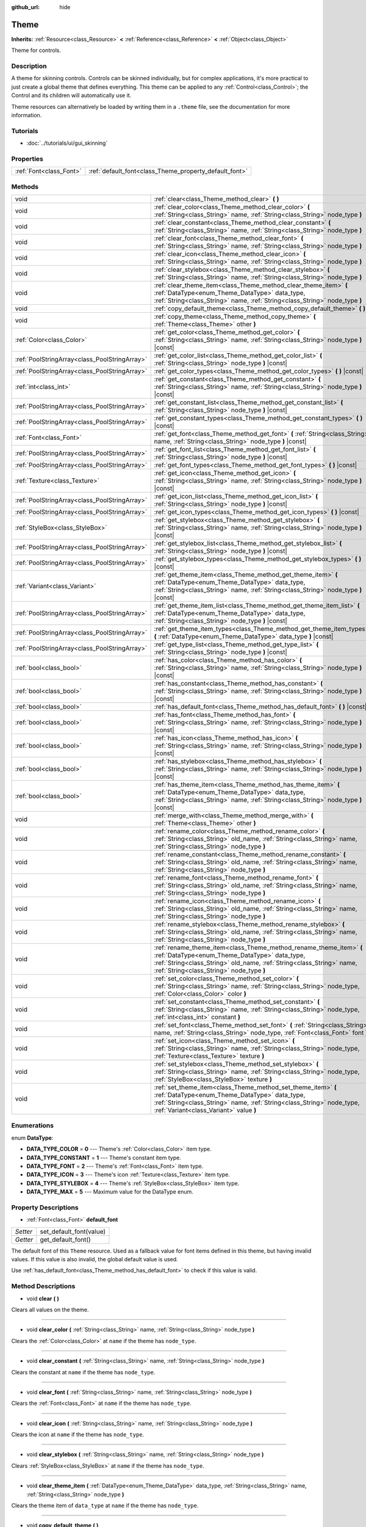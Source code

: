 :github_url: hide

.. Generated automatically by doc/tools/make_rst.py in Godot's source tree.
.. DO NOT EDIT THIS FILE, but the Theme.xml source instead.
.. The source is found in doc/classes or modules/<name>/doc_classes.

.. _class_Theme:

Theme
=====

**Inherits:** :ref:`Resource<class_Resource>` **<** :ref:`Reference<class_Reference>` **<** :ref:`Object<class_Object>`

Theme for controls.

Description
-----------

A theme for skinning controls. Controls can be skinned individually, but for complex applications, it's more practical to just create a global theme that defines everything. This theme can be applied to any :ref:`Control<class_Control>`; the Control and its children will automatically use it.

Theme resources can alternatively be loaded by writing them in a ``.theme`` file, see the documentation for more information.

Tutorials
---------

- :doc:`../tutorials/ui/gui_skinning`

Properties
----------

+-------------------------+--------------------------------------------------------+
| :ref:`Font<class_Font>` | :ref:`default_font<class_Theme_property_default_font>` |
+-------------------------+--------------------------------------------------------+

Methods
-------

+-----------------------------------------------+------------------------------------------------------------------------------------------------------------------------------------------------------------------------------------------------------------------------------------------+
| void                                          | :ref:`clear<class_Theme_method_clear>` **(** **)**                                                                                                                                                                                       |
+-----------------------------------------------+------------------------------------------------------------------------------------------------------------------------------------------------------------------------------------------------------------------------------------------+
| void                                          | :ref:`clear_color<class_Theme_method_clear_color>` **(** :ref:`String<class_String>` name, :ref:`String<class_String>` node_type **)**                                                                                                   |
+-----------------------------------------------+------------------------------------------------------------------------------------------------------------------------------------------------------------------------------------------------------------------------------------------+
| void                                          | :ref:`clear_constant<class_Theme_method_clear_constant>` **(** :ref:`String<class_String>` name, :ref:`String<class_String>` node_type **)**                                                                                             |
+-----------------------------------------------+------------------------------------------------------------------------------------------------------------------------------------------------------------------------------------------------------------------------------------------+
| void                                          | :ref:`clear_font<class_Theme_method_clear_font>` **(** :ref:`String<class_String>` name, :ref:`String<class_String>` node_type **)**                                                                                                     |
+-----------------------------------------------+------------------------------------------------------------------------------------------------------------------------------------------------------------------------------------------------------------------------------------------+
| void                                          | :ref:`clear_icon<class_Theme_method_clear_icon>` **(** :ref:`String<class_String>` name, :ref:`String<class_String>` node_type **)**                                                                                                     |
+-----------------------------------------------+------------------------------------------------------------------------------------------------------------------------------------------------------------------------------------------------------------------------------------------+
| void                                          | :ref:`clear_stylebox<class_Theme_method_clear_stylebox>` **(** :ref:`String<class_String>` name, :ref:`String<class_String>` node_type **)**                                                                                             |
+-----------------------------------------------+------------------------------------------------------------------------------------------------------------------------------------------------------------------------------------------------------------------------------------------+
| void                                          | :ref:`clear_theme_item<class_Theme_method_clear_theme_item>` **(** :ref:`DataType<enum_Theme_DataType>` data_type, :ref:`String<class_String>` name, :ref:`String<class_String>` node_type **)**                                         |
+-----------------------------------------------+------------------------------------------------------------------------------------------------------------------------------------------------------------------------------------------------------------------------------------------+
| void                                          | :ref:`copy_default_theme<class_Theme_method_copy_default_theme>` **(** **)**                                                                                                                                                             |
+-----------------------------------------------+------------------------------------------------------------------------------------------------------------------------------------------------------------------------------------------------------------------------------------------+
| void                                          | :ref:`copy_theme<class_Theme_method_copy_theme>` **(** :ref:`Theme<class_Theme>` other **)**                                                                                                                                             |
+-----------------------------------------------+------------------------------------------------------------------------------------------------------------------------------------------------------------------------------------------------------------------------------------------+
| :ref:`Color<class_Color>`                     | :ref:`get_color<class_Theme_method_get_color>` **(** :ref:`String<class_String>` name, :ref:`String<class_String>` node_type **)** |const|                                                                                               |
+-----------------------------------------------+------------------------------------------------------------------------------------------------------------------------------------------------------------------------------------------------------------------------------------------+
| :ref:`PoolStringArray<class_PoolStringArray>` | :ref:`get_color_list<class_Theme_method_get_color_list>` **(** :ref:`String<class_String>` node_type **)** |const|                                                                                                                       |
+-----------------------------------------------+------------------------------------------------------------------------------------------------------------------------------------------------------------------------------------------------------------------------------------------+
| :ref:`PoolStringArray<class_PoolStringArray>` | :ref:`get_color_types<class_Theme_method_get_color_types>` **(** **)** |const|                                                                                                                                                           |
+-----------------------------------------------+------------------------------------------------------------------------------------------------------------------------------------------------------------------------------------------------------------------------------------------+
| :ref:`int<class_int>`                         | :ref:`get_constant<class_Theme_method_get_constant>` **(** :ref:`String<class_String>` name, :ref:`String<class_String>` node_type **)** |const|                                                                                         |
+-----------------------------------------------+------------------------------------------------------------------------------------------------------------------------------------------------------------------------------------------------------------------------------------------+
| :ref:`PoolStringArray<class_PoolStringArray>` | :ref:`get_constant_list<class_Theme_method_get_constant_list>` **(** :ref:`String<class_String>` node_type **)** |const|                                                                                                                 |
+-----------------------------------------------+------------------------------------------------------------------------------------------------------------------------------------------------------------------------------------------------------------------------------------------+
| :ref:`PoolStringArray<class_PoolStringArray>` | :ref:`get_constant_types<class_Theme_method_get_constant_types>` **(** **)** |const|                                                                                                                                                     |
+-----------------------------------------------+------------------------------------------------------------------------------------------------------------------------------------------------------------------------------------------------------------------------------------------+
| :ref:`Font<class_Font>`                       | :ref:`get_font<class_Theme_method_get_font>` **(** :ref:`String<class_String>` name, :ref:`String<class_String>` node_type **)** |const|                                                                                                 |
+-----------------------------------------------+------------------------------------------------------------------------------------------------------------------------------------------------------------------------------------------------------------------------------------------+
| :ref:`PoolStringArray<class_PoolStringArray>` | :ref:`get_font_list<class_Theme_method_get_font_list>` **(** :ref:`String<class_String>` node_type **)** |const|                                                                                                                         |
+-----------------------------------------------+------------------------------------------------------------------------------------------------------------------------------------------------------------------------------------------------------------------------------------------+
| :ref:`PoolStringArray<class_PoolStringArray>` | :ref:`get_font_types<class_Theme_method_get_font_types>` **(** **)** |const|                                                                                                                                                             |
+-----------------------------------------------+------------------------------------------------------------------------------------------------------------------------------------------------------------------------------------------------------------------------------------------+
| :ref:`Texture<class_Texture>`                 | :ref:`get_icon<class_Theme_method_get_icon>` **(** :ref:`String<class_String>` name, :ref:`String<class_String>` node_type **)** |const|                                                                                                 |
+-----------------------------------------------+------------------------------------------------------------------------------------------------------------------------------------------------------------------------------------------------------------------------------------------+
| :ref:`PoolStringArray<class_PoolStringArray>` | :ref:`get_icon_list<class_Theme_method_get_icon_list>` **(** :ref:`String<class_String>` node_type **)** |const|                                                                                                                         |
+-----------------------------------------------+------------------------------------------------------------------------------------------------------------------------------------------------------------------------------------------------------------------------------------------+
| :ref:`PoolStringArray<class_PoolStringArray>` | :ref:`get_icon_types<class_Theme_method_get_icon_types>` **(** **)** |const|                                                                                                                                                             |
+-----------------------------------------------+------------------------------------------------------------------------------------------------------------------------------------------------------------------------------------------------------------------------------------------+
| :ref:`StyleBox<class_StyleBox>`               | :ref:`get_stylebox<class_Theme_method_get_stylebox>` **(** :ref:`String<class_String>` name, :ref:`String<class_String>` node_type **)** |const|                                                                                         |
+-----------------------------------------------+------------------------------------------------------------------------------------------------------------------------------------------------------------------------------------------------------------------------------------------+
| :ref:`PoolStringArray<class_PoolStringArray>` | :ref:`get_stylebox_list<class_Theme_method_get_stylebox_list>` **(** :ref:`String<class_String>` node_type **)** |const|                                                                                                                 |
+-----------------------------------------------+------------------------------------------------------------------------------------------------------------------------------------------------------------------------------------------------------------------------------------------+
| :ref:`PoolStringArray<class_PoolStringArray>` | :ref:`get_stylebox_types<class_Theme_method_get_stylebox_types>` **(** **)** |const|                                                                                                                                                     |
+-----------------------------------------------+------------------------------------------------------------------------------------------------------------------------------------------------------------------------------------------------------------------------------------------+
| :ref:`Variant<class_Variant>`                 | :ref:`get_theme_item<class_Theme_method_get_theme_item>` **(** :ref:`DataType<enum_Theme_DataType>` data_type, :ref:`String<class_String>` name, :ref:`String<class_String>` node_type **)** |const|                                     |
+-----------------------------------------------+------------------------------------------------------------------------------------------------------------------------------------------------------------------------------------------------------------------------------------------+
| :ref:`PoolStringArray<class_PoolStringArray>` | :ref:`get_theme_item_list<class_Theme_method_get_theme_item_list>` **(** :ref:`DataType<enum_Theme_DataType>` data_type, :ref:`String<class_String>` node_type **)** |const|                                                             |
+-----------------------------------------------+------------------------------------------------------------------------------------------------------------------------------------------------------------------------------------------------------------------------------------------+
| :ref:`PoolStringArray<class_PoolStringArray>` | :ref:`get_theme_item_types<class_Theme_method_get_theme_item_types>` **(** :ref:`DataType<enum_Theme_DataType>` data_type **)** |const|                                                                                                  |
+-----------------------------------------------+------------------------------------------------------------------------------------------------------------------------------------------------------------------------------------------------------------------------------------------+
| :ref:`PoolStringArray<class_PoolStringArray>` | :ref:`get_type_list<class_Theme_method_get_type_list>` **(** :ref:`String<class_String>` node_type **)** |const|                                                                                                                         |
+-----------------------------------------------+------------------------------------------------------------------------------------------------------------------------------------------------------------------------------------------------------------------------------------------+
| :ref:`bool<class_bool>`                       | :ref:`has_color<class_Theme_method_has_color>` **(** :ref:`String<class_String>` name, :ref:`String<class_String>` node_type **)** |const|                                                                                               |
+-----------------------------------------------+------------------------------------------------------------------------------------------------------------------------------------------------------------------------------------------------------------------------------------------+
| :ref:`bool<class_bool>`                       | :ref:`has_constant<class_Theme_method_has_constant>` **(** :ref:`String<class_String>` name, :ref:`String<class_String>` node_type **)** |const|                                                                                         |
+-----------------------------------------------+------------------------------------------------------------------------------------------------------------------------------------------------------------------------------------------------------------------------------------------+
| :ref:`bool<class_bool>`                       | :ref:`has_default_font<class_Theme_method_has_default_font>` **(** **)** |const|                                                                                                                                                         |
+-----------------------------------------------+------------------------------------------------------------------------------------------------------------------------------------------------------------------------------------------------------------------------------------------+
| :ref:`bool<class_bool>`                       | :ref:`has_font<class_Theme_method_has_font>` **(** :ref:`String<class_String>` name, :ref:`String<class_String>` node_type **)** |const|                                                                                                 |
+-----------------------------------------------+------------------------------------------------------------------------------------------------------------------------------------------------------------------------------------------------------------------------------------------+
| :ref:`bool<class_bool>`                       | :ref:`has_icon<class_Theme_method_has_icon>` **(** :ref:`String<class_String>` name, :ref:`String<class_String>` node_type **)** |const|                                                                                                 |
+-----------------------------------------------+------------------------------------------------------------------------------------------------------------------------------------------------------------------------------------------------------------------------------------------+
| :ref:`bool<class_bool>`                       | :ref:`has_stylebox<class_Theme_method_has_stylebox>` **(** :ref:`String<class_String>` name, :ref:`String<class_String>` node_type **)** |const|                                                                                         |
+-----------------------------------------------+------------------------------------------------------------------------------------------------------------------------------------------------------------------------------------------------------------------------------------------+
| :ref:`bool<class_bool>`                       | :ref:`has_theme_item<class_Theme_method_has_theme_item>` **(** :ref:`DataType<enum_Theme_DataType>` data_type, :ref:`String<class_String>` name, :ref:`String<class_String>` node_type **)** |const|                                     |
+-----------------------------------------------+------------------------------------------------------------------------------------------------------------------------------------------------------------------------------------------------------------------------------------------+
| void                                          | :ref:`merge_with<class_Theme_method_merge_with>` **(** :ref:`Theme<class_Theme>` other **)**                                                                                                                                             |
+-----------------------------------------------+------------------------------------------------------------------------------------------------------------------------------------------------------------------------------------------------------------------------------------------+
| void                                          | :ref:`rename_color<class_Theme_method_rename_color>` **(** :ref:`String<class_String>` old_name, :ref:`String<class_String>` name, :ref:`String<class_String>` node_type **)**                                                           |
+-----------------------------------------------+------------------------------------------------------------------------------------------------------------------------------------------------------------------------------------------------------------------------------------------+
| void                                          | :ref:`rename_constant<class_Theme_method_rename_constant>` **(** :ref:`String<class_String>` old_name, :ref:`String<class_String>` name, :ref:`String<class_String>` node_type **)**                                                     |
+-----------------------------------------------+------------------------------------------------------------------------------------------------------------------------------------------------------------------------------------------------------------------------------------------+
| void                                          | :ref:`rename_font<class_Theme_method_rename_font>` **(** :ref:`String<class_String>` old_name, :ref:`String<class_String>` name, :ref:`String<class_String>` node_type **)**                                                             |
+-----------------------------------------------+------------------------------------------------------------------------------------------------------------------------------------------------------------------------------------------------------------------------------------------+
| void                                          | :ref:`rename_icon<class_Theme_method_rename_icon>` **(** :ref:`String<class_String>` old_name, :ref:`String<class_String>` name, :ref:`String<class_String>` node_type **)**                                                             |
+-----------------------------------------------+------------------------------------------------------------------------------------------------------------------------------------------------------------------------------------------------------------------------------------------+
| void                                          | :ref:`rename_stylebox<class_Theme_method_rename_stylebox>` **(** :ref:`String<class_String>` old_name, :ref:`String<class_String>` name, :ref:`String<class_String>` node_type **)**                                                     |
+-----------------------------------------------+------------------------------------------------------------------------------------------------------------------------------------------------------------------------------------------------------------------------------------------+
| void                                          | :ref:`rename_theme_item<class_Theme_method_rename_theme_item>` **(** :ref:`DataType<enum_Theme_DataType>` data_type, :ref:`String<class_String>` old_name, :ref:`String<class_String>` name, :ref:`String<class_String>` node_type **)** |
+-----------------------------------------------+------------------------------------------------------------------------------------------------------------------------------------------------------------------------------------------------------------------------------------------+
| void                                          | :ref:`set_color<class_Theme_method_set_color>` **(** :ref:`String<class_String>` name, :ref:`String<class_String>` node_type, :ref:`Color<class_Color>` color **)**                                                                      |
+-----------------------------------------------+------------------------------------------------------------------------------------------------------------------------------------------------------------------------------------------------------------------------------------------+
| void                                          | :ref:`set_constant<class_Theme_method_set_constant>` **(** :ref:`String<class_String>` name, :ref:`String<class_String>` node_type, :ref:`int<class_int>` constant **)**                                                                 |
+-----------------------------------------------+------------------------------------------------------------------------------------------------------------------------------------------------------------------------------------------------------------------------------------------+
| void                                          | :ref:`set_font<class_Theme_method_set_font>` **(** :ref:`String<class_String>` name, :ref:`String<class_String>` node_type, :ref:`Font<class_Font>` font **)**                                                                           |
+-----------------------------------------------+------------------------------------------------------------------------------------------------------------------------------------------------------------------------------------------------------------------------------------------+
| void                                          | :ref:`set_icon<class_Theme_method_set_icon>` **(** :ref:`String<class_String>` name, :ref:`String<class_String>` node_type, :ref:`Texture<class_Texture>` texture **)**                                                                  |
+-----------------------------------------------+------------------------------------------------------------------------------------------------------------------------------------------------------------------------------------------------------------------------------------------+
| void                                          | :ref:`set_stylebox<class_Theme_method_set_stylebox>` **(** :ref:`String<class_String>` name, :ref:`String<class_String>` node_type, :ref:`StyleBox<class_StyleBox>` texture **)**                                                        |
+-----------------------------------------------+------------------------------------------------------------------------------------------------------------------------------------------------------------------------------------------------------------------------------------------+
| void                                          | :ref:`set_theme_item<class_Theme_method_set_theme_item>` **(** :ref:`DataType<enum_Theme_DataType>` data_type, :ref:`String<class_String>` name, :ref:`String<class_String>` node_type, :ref:`Variant<class_Variant>` value **)**        |
+-----------------------------------------------+------------------------------------------------------------------------------------------------------------------------------------------------------------------------------------------------------------------------------------------+

Enumerations
------------

.. _enum_Theme_DataType:

.. _class_Theme_constant_DATA_TYPE_COLOR:

.. _class_Theme_constant_DATA_TYPE_CONSTANT:

.. _class_Theme_constant_DATA_TYPE_FONT:

.. _class_Theme_constant_DATA_TYPE_ICON:

.. _class_Theme_constant_DATA_TYPE_STYLEBOX:

.. _class_Theme_constant_DATA_TYPE_MAX:

enum **DataType**:

- **DATA_TYPE_COLOR** = **0** --- Theme's :ref:`Color<class_Color>` item type.

- **DATA_TYPE_CONSTANT** = **1** --- Theme's constant item type.

- **DATA_TYPE_FONT** = **2** --- Theme's :ref:`Font<class_Font>` item type.

- **DATA_TYPE_ICON** = **3** --- Theme's icon :ref:`Texture<class_Texture>` item type.

- **DATA_TYPE_STYLEBOX** = **4** --- Theme's :ref:`StyleBox<class_StyleBox>` item type.

- **DATA_TYPE_MAX** = **5** --- Maximum value for the DataType enum.

Property Descriptions
---------------------

.. _class_Theme_property_default_font:

- :ref:`Font<class_Font>` **default_font**

+----------+-------------------------+
| *Setter* | set_default_font(value) |
+----------+-------------------------+
| *Getter* | get_default_font()      |
+----------+-------------------------+

The default font of this ``Theme`` resource. Used as a fallback value for font items defined in this theme, but having invalid values. If this value is also invalid, the global default value is used.

Use :ref:`has_default_font<class_Theme_method_has_default_font>` to check if this value is valid.

Method Descriptions
-------------------

.. _class_Theme_method_clear:

- void **clear** **(** **)**

Clears all values on the theme.

----

.. _class_Theme_method_clear_color:

- void **clear_color** **(** :ref:`String<class_String>` name, :ref:`String<class_String>` node_type **)**

Clears the :ref:`Color<class_Color>` at ``name`` if the theme has ``node_type``.

----

.. _class_Theme_method_clear_constant:

- void **clear_constant** **(** :ref:`String<class_String>` name, :ref:`String<class_String>` node_type **)**

Clears the constant at ``name`` if the theme has ``node_type``.

----

.. _class_Theme_method_clear_font:

- void **clear_font** **(** :ref:`String<class_String>` name, :ref:`String<class_String>` node_type **)**

Clears the :ref:`Font<class_Font>` at ``name`` if the theme has ``node_type``.

----

.. _class_Theme_method_clear_icon:

- void **clear_icon** **(** :ref:`String<class_String>` name, :ref:`String<class_String>` node_type **)**

Clears the icon at ``name`` if the theme has ``node_type``.

----

.. _class_Theme_method_clear_stylebox:

- void **clear_stylebox** **(** :ref:`String<class_String>` name, :ref:`String<class_String>` node_type **)**

Clears :ref:`StyleBox<class_StyleBox>` at ``name`` if the theme has ``node_type``.

----

.. _class_Theme_method_clear_theme_item:

- void **clear_theme_item** **(** :ref:`DataType<enum_Theme_DataType>` data_type, :ref:`String<class_String>` name, :ref:`String<class_String>` node_type **)**

Clears the theme item of ``data_type`` at ``name`` if the theme has ``node_type``.

----

.. _class_Theme_method_copy_default_theme:

- void **copy_default_theme** **(** **)**

Sets the theme's values to a copy of the default theme values.

----

.. _class_Theme_method_copy_theme:

- void **copy_theme** **(** :ref:`Theme<class_Theme>` other **)**

Sets the theme's values to a copy of a given theme.

----

.. _class_Theme_method_get_color:

- :ref:`Color<class_Color>` **get_color** **(** :ref:`String<class_String>` name, :ref:`String<class_String>` node_type **)** |const|

Returns the :ref:`Color<class_Color>` at ``name`` if the theme has ``node_type``.

----

.. _class_Theme_method_get_color_list:

- :ref:`PoolStringArray<class_PoolStringArray>` **get_color_list** **(** :ref:`String<class_String>` node_type **)** |const|

Returns all the :ref:`Color<class_Color>`\ s as a :ref:`PoolStringArray<class_PoolStringArray>` filled with each :ref:`Color<class_Color>`'s name, for use in :ref:`get_color<class_Theme_method_get_color>`, if the theme has ``node_type``.

----

.. _class_Theme_method_get_color_types:

- :ref:`PoolStringArray<class_PoolStringArray>` **get_color_types** **(** **)** |const|

Returns all the :ref:`Color<class_Color>` types as a :ref:`PoolStringArray<class_PoolStringArray>` filled with unique type names, for use in :ref:`get_color<class_Theme_method_get_color>` and/or :ref:`get_color_list<class_Theme_method_get_color_list>`.

----

.. _class_Theme_method_get_constant:

- :ref:`int<class_int>` **get_constant** **(** :ref:`String<class_String>` name, :ref:`String<class_String>` node_type **)** |const|

Returns the constant at ``name`` if the theme has ``node_type``.

----

.. _class_Theme_method_get_constant_list:

- :ref:`PoolStringArray<class_PoolStringArray>` **get_constant_list** **(** :ref:`String<class_String>` node_type **)** |const|

Returns all the constants as a :ref:`PoolStringArray<class_PoolStringArray>` filled with each constant's name, for use in :ref:`get_constant<class_Theme_method_get_constant>`, if the theme has ``node_type``.

----

.. _class_Theme_method_get_constant_types:

- :ref:`PoolStringArray<class_PoolStringArray>` **get_constant_types** **(** **)** |const|

Returns all the constant types as a :ref:`PoolStringArray<class_PoolStringArray>` filled with unique type names, for use in :ref:`get_constant<class_Theme_method_get_constant>` and/or :ref:`get_constant_list<class_Theme_method_get_constant_list>`.

----

.. _class_Theme_method_get_font:

- :ref:`Font<class_Font>` **get_font** **(** :ref:`String<class_String>` name, :ref:`String<class_String>` node_type **)** |const|

Returns the :ref:`Font<class_Font>` at ``name`` if the theme has ``node_type``.

----

.. _class_Theme_method_get_font_list:

- :ref:`PoolStringArray<class_PoolStringArray>` **get_font_list** **(** :ref:`String<class_String>` node_type **)** |const|

Returns all the :ref:`Font<class_Font>`\ s as a :ref:`PoolStringArray<class_PoolStringArray>` filled with each :ref:`Font<class_Font>`'s name, for use in :ref:`get_font<class_Theme_method_get_font>`, if the theme has ``node_type``.

----

.. _class_Theme_method_get_font_types:

- :ref:`PoolStringArray<class_PoolStringArray>` **get_font_types** **(** **)** |const|

Returns all the :ref:`Font<class_Font>` types as a :ref:`PoolStringArray<class_PoolStringArray>` filled with unique type names, for use in :ref:`get_font<class_Theme_method_get_font>` and/or :ref:`get_font_list<class_Theme_method_get_font_list>`.

----

.. _class_Theme_method_get_icon:

- :ref:`Texture<class_Texture>` **get_icon** **(** :ref:`String<class_String>` name, :ref:`String<class_String>` node_type **)** |const|

Returns the icon :ref:`Texture<class_Texture>` at ``name`` if the theme has ``node_type``.

----

.. _class_Theme_method_get_icon_list:

- :ref:`PoolStringArray<class_PoolStringArray>` **get_icon_list** **(** :ref:`String<class_String>` node_type **)** |const|

Returns all the icons as a :ref:`PoolStringArray<class_PoolStringArray>` filled with each :ref:`Texture<class_Texture>`'s name, for use in :ref:`get_icon<class_Theme_method_get_icon>`, if the theme has ``node_type``.

----

.. _class_Theme_method_get_icon_types:

- :ref:`PoolStringArray<class_PoolStringArray>` **get_icon_types** **(** **)** |const|

Returns all the icon types as a :ref:`PoolStringArray<class_PoolStringArray>` filled with unique type names, for use in :ref:`get_icon<class_Theme_method_get_icon>` and/or :ref:`get_icon_list<class_Theme_method_get_icon_list>`.

----

.. _class_Theme_method_get_stylebox:

- :ref:`StyleBox<class_StyleBox>` **get_stylebox** **(** :ref:`String<class_String>` name, :ref:`String<class_String>` node_type **)** |const|

Returns the :ref:`StyleBox<class_StyleBox>` at ``name`` if the theme has ``node_type``.

Valid ``name``\ s may be found using :ref:`get_stylebox_list<class_Theme_method_get_stylebox_list>`. Valid ``node_type``\ s may be found using :ref:`get_stylebox_types<class_Theme_method_get_stylebox_types>`.

----

.. _class_Theme_method_get_stylebox_list:

- :ref:`PoolStringArray<class_PoolStringArray>` **get_stylebox_list** **(** :ref:`String<class_String>` node_type **)** |const|

Returns all the :ref:`StyleBox<class_StyleBox>`\ s as a :ref:`PoolStringArray<class_PoolStringArray>` filled with each :ref:`StyleBox<class_StyleBox>`'s name, for use in :ref:`get_stylebox<class_Theme_method_get_stylebox>`, if the theme has ``node_type``.

Valid ``node_type``\ s may be found using :ref:`get_stylebox_types<class_Theme_method_get_stylebox_types>`.

----

.. _class_Theme_method_get_stylebox_types:

- :ref:`PoolStringArray<class_PoolStringArray>` **get_stylebox_types** **(** **)** |const|

Returns all the :ref:`StyleBox<class_StyleBox>` types as a :ref:`PoolStringArray<class_PoolStringArray>` filled with unique type names, for use in :ref:`get_stylebox<class_Theme_method_get_stylebox>` and/or :ref:`get_stylebox_list<class_Theme_method_get_stylebox_list>`.

----

.. _class_Theme_method_get_theme_item:

- :ref:`Variant<class_Variant>` **get_theme_item** **(** :ref:`DataType<enum_Theme_DataType>` data_type, :ref:`String<class_String>` name, :ref:`String<class_String>` node_type **)** |const|

Returns the theme item of ``data_type`` at ``name`` if the theme has ``node_type``.

Valid ``name``\ s may be found using :ref:`get_theme_item_list<class_Theme_method_get_theme_item_list>` or a data type specific method. Valid ``node_type``\ s may be found using :ref:`get_theme_item_types<class_Theme_method_get_theme_item_types>` or a data type specific method.

----

.. _class_Theme_method_get_theme_item_list:

- :ref:`PoolStringArray<class_PoolStringArray>` **get_theme_item_list** **(** :ref:`DataType<enum_Theme_DataType>` data_type, :ref:`String<class_String>` node_type **)** |const|

Returns all the theme items of ``data_type`` as a :ref:`PoolStringArray<class_PoolStringArray>` filled with each theme items's name, for use in :ref:`get_theme_item<class_Theme_method_get_theme_item>` or a data type specific method, if the theme has ``node_type``.

Valid ``node_type``\ s may be found using :ref:`get_theme_item_types<class_Theme_method_get_theme_item_types>` or a data type specific method.

----

.. _class_Theme_method_get_theme_item_types:

- :ref:`PoolStringArray<class_PoolStringArray>` **get_theme_item_types** **(** :ref:`DataType<enum_Theme_DataType>` data_type **)** |const|

Returns all the theme items of ``data_type`` types as a :ref:`PoolStringArray<class_PoolStringArray>` filled with unique type names, for use in :ref:`get_theme_item<class_Theme_method_get_theme_item>`, :ref:`get_theme_item_list<class_Theme_method_get_theme_item_list>` or data type specific methods.

----

.. _class_Theme_method_get_type_list:

- :ref:`PoolStringArray<class_PoolStringArray>` **get_type_list** **(** :ref:`String<class_String>` node_type **)** |const|

Returns all the theme types as a :ref:`PoolStringArray<class_PoolStringArray>` filled with unique type names, for use in other ``get_*`` functions of this theme.

**Note:** ``node_type`` has no effect and will be removed in future version.

----

.. _class_Theme_method_has_color:

- :ref:`bool<class_bool>` **has_color** **(** :ref:`String<class_String>` name, :ref:`String<class_String>` node_type **)** |const|

Returns ``true`` if :ref:`Color<class_Color>` with ``name`` is in ``node_type``.

Returns ``false`` if the theme does not have ``node_type``.

----

.. _class_Theme_method_has_constant:

- :ref:`bool<class_bool>` **has_constant** **(** :ref:`String<class_String>` name, :ref:`String<class_String>` node_type **)** |const|

Returns ``true`` if constant with ``name`` is in ``node_type``.

Returns ``false`` if the theme does not have ``node_type``.

----

.. _class_Theme_method_has_default_font:

- :ref:`bool<class_bool>` **has_default_font** **(** **)** |const|

Returns ``true`` if this theme has a valid :ref:`default_font<class_Theme_property_default_font>` value.

----

.. _class_Theme_method_has_font:

- :ref:`bool<class_bool>` **has_font** **(** :ref:`String<class_String>` name, :ref:`String<class_String>` node_type **)** |const|

Returns ``true`` if :ref:`Font<class_Font>` with ``name`` is in ``node_type``.

Returns ``false`` if the theme does not have ``node_type``.

----

.. _class_Theme_method_has_icon:

- :ref:`bool<class_bool>` **has_icon** **(** :ref:`String<class_String>` name, :ref:`String<class_String>` node_type **)** |const|

Returns ``true`` if icon :ref:`Texture<class_Texture>` with ``name`` is in ``node_type``.

Returns ``false`` if the theme does not have ``node_type``.

----

.. _class_Theme_method_has_stylebox:

- :ref:`bool<class_bool>` **has_stylebox** **(** :ref:`String<class_String>` name, :ref:`String<class_String>` node_type **)** |const|

Returns ``true`` if :ref:`StyleBox<class_StyleBox>` with ``name`` is in ``node_type``.

Returns ``false`` if the theme does not have ``node_type``.

----

.. _class_Theme_method_has_theme_item:

- :ref:`bool<class_bool>` **has_theme_item** **(** :ref:`DataType<enum_Theme_DataType>` data_type, :ref:`String<class_String>` name, :ref:`String<class_String>` node_type **)** |const|

Returns ``true`` if a theme item of ``data_type`` with ``name`` is in ``node_type``.

Returns ``false`` if the theme does not have ``node_type``.

----

.. _class_Theme_method_merge_with:

- void **merge_with** **(** :ref:`Theme<class_Theme>` other **)**

Adds missing and overrides existing definitions with values from the ``other`` ``Theme``.

**Note:** This modifies the current theme. If you want to merge two themes together without modifying either one, create a new empty theme and merge the other two into it one after another.

----

.. _class_Theme_method_rename_color:

- void **rename_color** **(** :ref:`String<class_String>` old_name, :ref:`String<class_String>` name, :ref:`String<class_String>` node_type **)**

Renames the :ref:`Color<class_Color>` at ``old_name`` to ``name`` if the theme has ``node_type``. If ``name`` is already taken, this method fails.

----

.. _class_Theme_method_rename_constant:

- void **rename_constant** **(** :ref:`String<class_String>` old_name, :ref:`String<class_String>` name, :ref:`String<class_String>` node_type **)**

Renames the constant at ``old_name`` to ``name`` if the theme has ``node_type``. If ``name`` is already taken, this method fails.

----

.. _class_Theme_method_rename_font:

- void **rename_font** **(** :ref:`String<class_String>` old_name, :ref:`String<class_String>` name, :ref:`String<class_String>` node_type **)**

Renames the :ref:`Font<class_Font>` at ``old_name`` to ``name`` if the theme has ``node_type``. If ``name`` is already taken, this method fails.

----

.. _class_Theme_method_rename_icon:

- void **rename_icon** **(** :ref:`String<class_String>` old_name, :ref:`String<class_String>` name, :ref:`String<class_String>` node_type **)**

Renames the icon at ``old_name`` to ``name`` if the theme has ``node_type``. If ``name`` is already taken, this method fails.

----

.. _class_Theme_method_rename_stylebox:

- void **rename_stylebox** **(** :ref:`String<class_String>` old_name, :ref:`String<class_String>` name, :ref:`String<class_String>` node_type **)**

Renames :ref:`StyleBox<class_StyleBox>` at ``old_name`` to ``name`` if the theme has ``node_type``. If ``name`` is already taken, this method fails.

----

.. _class_Theme_method_rename_theme_item:

- void **rename_theme_item** **(** :ref:`DataType<enum_Theme_DataType>` data_type, :ref:`String<class_String>` old_name, :ref:`String<class_String>` name, :ref:`String<class_String>` node_type **)**

Renames the theme item of ``data_type`` at ``old_name`` to ``name`` if the theme has ``node_type``. If ``name`` is already taken, this method fails.

----

.. _class_Theme_method_set_color:

- void **set_color** **(** :ref:`String<class_String>` name, :ref:`String<class_String>` node_type, :ref:`Color<class_Color>` color **)**

Sets the theme's :ref:`Color<class_Color>` to ``color`` at ``name`` in ``node_type``.

Creates ``node_type`` if the theme does not have it.

----

.. _class_Theme_method_set_constant:

- void **set_constant** **(** :ref:`String<class_String>` name, :ref:`String<class_String>` node_type, :ref:`int<class_int>` constant **)**

Sets the theme's constant to ``constant`` at ``name`` in ``node_type``.

Creates ``node_type`` if the theme does not have it.

----

.. _class_Theme_method_set_font:

- void **set_font** **(** :ref:`String<class_String>` name, :ref:`String<class_String>` node_type, :ref:`Font<class_Font>` font **)**

Sets the theme's :ref:`Font<class_Font>` to ``font`` at ``name`` in ``node_type``.

Creates ``node_type`` if the theme does not have it.

----

.. _class_Theme_method_set_icon:

- void **set_icon** **(** :ref:`String<class_String>` name, :ref:`String<class_String>` node_type, :ref:`Texture<class_Texture>` texture **)**

Sets the theme's icon :ref:`Texture<class_Texture>` to ``texture`` at ``name`` in ``node_type``.

Creates ``node_type`` if the theme does not have it.

----

.. _class_Theme_method_set_stylebox:

- void **set_stylebox** **(** :ref:`String<class_String>` name, :ref:`String<class_String>` node_type, :ref:`StyleBox<class_StyleBox>` texture **)**

Sets theme's :ref:`StyleBox<class_StyleBox>` to ``stylebox`` at ``name`` in ``node_type``.

Creates ``node_type`` if the theme does not have it.

----

.. _class_Theme_method_set_theme_item:

- void **set_theme_item** **(** :ref:`DataType<enum_Theme_DataType>` data_type, :ref:`String<class_String>` name, :ref:`String<class_String>` node_type, :ref:`Variant<class_Variant>` value **)**

Sets the theme item of ``data_type`` to ``value`` at ``name`` in ``node_type``.

Does nothing if the ``value`` type does not match ``data_type``.

Creates ``node_type`` if the theme does not have it.

.. |virtual| replace:: :abbr:`virtual (This method should typically be overridden by the user to have any effect.)`
.. |const| replace:: :abbr:`const (This method has no side effects. It doesn't modify any of the instance's member variables.)`
.. |vararg| replace:: :abbr:`vararg (This method accepts any number of arguments after the ones described here.)`
